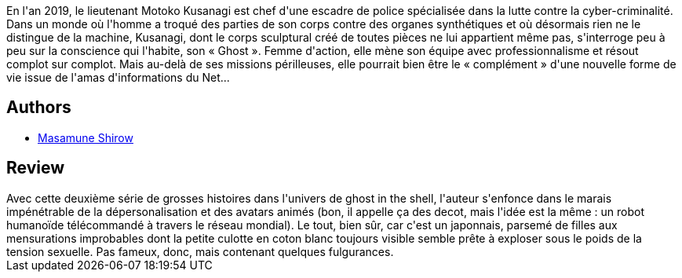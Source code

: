 :jbake-type: post
:jbake-status: published
:jbake-title: Ghost in the Shell, tome 3
:jbake-tags:  cyberpunk, cyborg, hard-science,_année_2010,_mois_mai,_note_2,rayon-bd,read
:jbake-date: 2010-05-04
:jbake-depth: ../../
:jbake-uri: goodreads/books/9782723423861.adoc
:jbake-bigImage: https://i.gr-assets.com/images/S/compressed.photo.goodreads.com/books/1342781129l/4924101._SX98_.jpg
:jbake-smallImage: https://i.gr-assets.com/images/S/compressed.photo.goodreads.com/books/1342781129l/4924101._SY75_.jpg
:jbake-source: https://www.goodreads.com/book/show/4924101
:jbake-style: goodreads goodreads-book

++++
<div class="book-description">
En l'an 2019, le lieutenant Motoko Kusanagi est chef d'une escadre de police spécialisée dans la lutte contre la cyber-criminalité. Dans un monde où l'homme a troqué des parties de son corps contre des organes synthétiques et où désormais rien ne le distingue de la machine, Kusanagi, dont le corps sculptural créé de toutes pièces ne lui appartient même pas, s'interroge peu à peu sur la conscience qui l'habite, son « Ghost ». Femme d'action, elle mène son équipe avec professionnalisme et résout complot sur complot. Mais au-delà de ses missions périlleuses, elle pourrait bien être le « complément » d'une nouvelle forme de vie issue de l'amas d'informations du Net...
</div>
++++


## Authors
* link:../authors/4866.html[Masamune Shirow]



## Review

++++
Avec cette deuxième série de grosses histoires dans l'univers de ghost in the shell, l'auteur s'enfonce dans le marais impénétrable de la dépersonalisation et des avatars animés (bon, il appelle ça des decot, mais l'idée est la même : un robot humanoïde télécommandé à travers le réseau mondial). Le tout, bien sûr, car c'est un japonnais, parsemé de filles aux mensurations improbables dont la petite culotte en coton blanc toujours visible semble prête à exploser sous le poids de la tension sexuelle. Pas fameux, donc, mais contenant quelques fulgurances.
++++